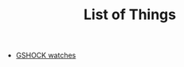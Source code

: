#+TITLE: List of Things
#+HTML_HEAD: <link id="pagestyle" rel="stylesheet" type="text/css" href="main.css"/>

- [[file:gshock][GSHOCK watches]]
